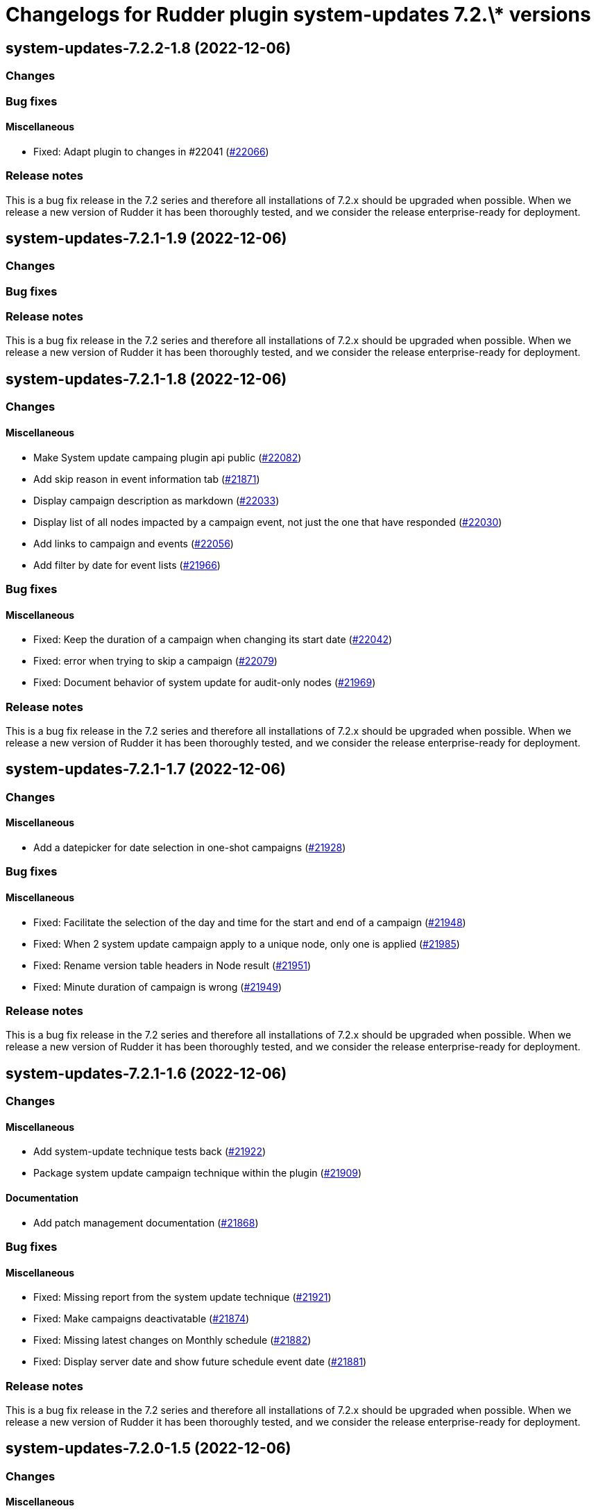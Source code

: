 = Changelogs for Rudder plugin system-updates 7.2.\* versions

== system-updates-7.2.2-1.8 (2022-12-06)

=== Changes


=== Bug fixes

==== Miscellaneous

* Fixed: Adapt plugin to changes in #22041
    (https://issues.rudder.io/issues/22066[#22066])

=== Release notes

This is a bug fix release in the 7.2 series and therefore all installations of 7.2.x should be upgraded when possible. When we release a new version of Rudder it has been thoroughly tested, and we consider the release enterprise-ready for deployment.

== system-updates-7.2.1-1.9 (2022-12-06)

=== Changes


=== Bug fixes

=== Release notes

This is a bug fix release in the 7.2 series and therefore all installations of 7.2.x should be upgraded when possible. When we release a new version of Rudder it has been thoroughly tested, and we consider the release enterprise-ready for deployment.

== system-updates-7.2.1-1.8 (2022-12-06)

=== Changes


==== Miscellaneous

* Make System update campaing plugin api public
    (https://issues.rudder.io/issues/22082[#22082])
* Add skip reason in event information tab
    (https://issues.rudder.io/issues/21871[#21871])
* Display campaign description as markdown
    (https://issues.rudder.io/issues/22033[#22033])
* Display list of all nodes impacted by a campaign event, not just the one that have responded
    (https://issues.rudder.io/issues/22030[#22030])
* Add links to campaign and events
    (https://issues.rudder.io/issues/22056[#22056])
* Add filter by date for event lists
    (https://issues.rudder.io/issues/21966[#21966])

=== Bug fixes

==== Miscellaneous

* Fixed: Keep the duration of a campaign when changing its start date
    (https://issues.rudder.io/issues/22042[#22042])
* Fixed: error when trying to skip a campaign
    (https://issues.rudder.io/issues/22079[#22079])
* Fixed: Document behavior of system update for audit-only nodes
    (https://issues.rudder.io/issues/21969[#21969])

=== Release notes

This is a bug fix release in the 7.2 series and therefore all installations of 7.2.x should be upgraded when possible. When we release a new version of Rudder it has been thoroughly tested, and we consider the release enterprise-ready for deployment.

== system-updates-7.2.1-1.7 (2022-12-06)

=== Changes


==== Miscellaneous

* Add a datepicker for date selection in one-shot campaigns
    (https://issues.rudder.io/issues/21928[#21928])

=== Bug fixes

==== Miscellaneous

* Fixed: Facilitate the selection of the day and time for the start and end of a campaign
    (https://issues.rudder.io/issues/21948[#21948])
* Fixed: When 2 system update campaign apply to a unique node, only one is applied
    (https://issues.rudder.io/issues/21985[#21985])
* Fixed: Rename version table headers in Node result
    (https://issues.rudder.io/issues/21951[#21951])
* Fixed: Minute duration of campaign is wrong
    (https://issues.rudder.io/issues/21949[#21949])

=== Release notes

This is a bug fix release in the 7.2 series and therefore all installations of 7.2.x should be upgraded when possible. When we release a new version of Rudder it has been thoroughly tested, and we consider the release enterprise-ready for deployment.

== system-updates-7.2.1-1.6 (2022-12-06)

=== Changes


==== Miscellaneous

* Add system-update technique tests back
    (https://issues.rudder.io/issues/21922[#21922])
* Package system update campaign technique within the plugin
    (https://issues.rudder.io/issues/21909[#21909])

==== Documentation

* Add patch management documentation
    (https://issues.rudder.io/issues/21868[#21868])

=== Bug fixes

==== Miscellaneous

* Fixed: Missing report from the system update technique
    (https://issues.rudder.io/issues/21921[#21921])
* Fixed: Make campaigns deactivatable
    (https://issues.rudder.io/issues/21874[#21874])
* Fixed: Missing latest changes on Monthly schedule
    (https://issues.rudder.io/issues/21882[#21882])
* Fixed: Display server date and show future schedule event date
    (https://issues.rudder.io/issues/21881[#21881])

=== Release notes

This is a bug fix release in the 7.2 series and therefore all installations of 7.2.x should be upgraded when possible. When we release a new version of Rudder it has been thoroughly tested, and we consider the release enterprise-ready for deployment.

== system-updates-7.2.0-1.5 (2022-12-06)

=== Changes


==== Miscellaneous

* Reload events when saving a campaign
    (https://issues.rudder.io/issues/21848[#21848])
* Display error output
    (https://issues.rudder.io/issues/21847[#21847])

=== Bug fixes

==== Miscellaneous

* Fixed: errors and output of results should be optionnal
    (https://issues.rudder.io/issues/21876[#21876])
* Fixed: Campaign events are duplicated when swtiching between events and campaign tab  and back to events again
    (https://issues.rudder.io/issues/21870[#21870])
* Fixed: Improve the appearance of the "execution schedule" form
    (https://issues.rudder.io/issues/21860[#21860])
* Fixed: Campaign events should not all be loaded directly within the UI
    (https://issues.rudder.io/issues/21850[#21850])
* Fixed: Add version support to system update campaign
    (https://issues.rudder.io/issues/21813[#21813])
* Fixed: Improve the display of the command output in the details of a node
    (https://issues.rudder.io/issues/21769[#21769])
* Fixed: Add the UI to delete a campaign event
    (https://issues.rudder.io/issues/21776[#21776])
* Fixed: Adapt plugin to new schedule model
    (https://issues.rudder.io/issues/21812[#21812])
* Fixed: The "Reason" popover does not close automatically.
    (https://issues.rudder.io/issues/21800[#21800])
* Fixed: Make the selection of Targets more accessible when creating a campaign
    (https://issues.rudder.io/issues/21747[#21747])

=== Release notes

This is a bug fix release in the 7.2 series and therefore all installations of 7.2.x should be upgraded when possible. When we release a new version of Rudder it has been thoroughly tested, and we consider the release enterprise-ready for deployment.

== system-updates-7.2.0.rc1-1.5 (2022-12-06)

=== Changes


==== Miscellaneous

* Make system directives and rules created by a system update campaign 
    (https://issues.rudder.io/issues/21700[#21700])

=== Bug fixes

==== Miscellaneous

* Fixed: Improve campaign info display in event details
    (https://issues.rudder.io/issues/21735[#21735])
* Fixed: Mark the difference between ongoing events and planned and skipped events
    (https://issues.rudder.io/issues/21717[#21717])

=== Release notes

This is a bug fix release in the 7.2 series and therefore all installations of 7.2.x should be upgraded when possible. When we release a new version of Rudder it has been thoroughly tested, and we consider the release enterprise-ready for deployment.

== system-updates-7.2.0.rc1-1.4 (2022-12-06)

=== Changes


==== Miscellaneous

* Scheduled campaign should be skipped when plugin is disabled 
    (https://issues.rudder.io/issues/21663[#21663])
* Handle Server time zone in UI 
    (https://issues.rudder.io/issues/21620[#21620])
* Display the list of impacted nodes and their packages in the Result tab of a campaign event
    (https://issues.rudder.io/issues/21519[#21519])
* Provide an interface to manage System update campaigns
    (https://issues.rudder.io/issues/21310[#21310])
* Provide an interface to manage System update campaigns
    (https://issues.rudder.io/issues/21310[#21310])
* Handle windows update in plugin
    (https://issues.rudder.io/issues/21165[#21165])

=== Bug fixes

==== Miscellaneous

* Fixed: Allow to skip campaign events
    (https://issues.rudder.io/issues/21699[#21699])
* Fixed: fix some issues in the campaigns view
    (https://issues.rudder.io/issues/21688[#21688])
* Fixed: fix some issues in the campaigns view
    (https://issues.rudder.io/issues/21688[#21688])
* Fixed: Elm app path are produced in a directory and are not kept by plugin packging
    (https://issues.rudder.io/issues/21646[#21646])
* Fixed: Improve the display of the list of past events
    (https://issues.rudder.io/issues/21633[#21633])
* Fixed: Make datatables filterable and sortable
    (https://issues.rudder.io/issues/21614[#21614])
* Fixed: Display the list of past events of a campaign
    (https://issues.rudder.io/issues/21563[#21563])
* Fixed: Fix plugin in various places to display result
    (https://issues.rudder.io/issues/21613[#21613])
* Fixed: Add test data api server side for dev iteration
    (https://issues.rudder.io/issues/21564[#21564])
* Fixed: Make the filters work on the list of campaign events
    (https://issues.rudder.io/issues/21494[#21494])
* Fixed: Create the interface for selecting the groups of a campaign
    (https://issues.rudder.io/issues/21466[#21466])
* Fixed: Create the interface for selecting the groups of a campaign
    (https://issues.rudder.io/issues/21466[#21466])
* Fixed: Handling dates
    (https://issues.rudder.io/issues/21472[#21472])
* Fixed: Improve the display of nodes OS icon
    (https://issues.rudder.io/issues/21070[#21070])
* Fixed: build.conf is not packaged in correct directory
    (https://issues.rudder.io/issues/21032[#21032])

=== Release notes

This is a bug fix release in the 7.2 series and therefore all installations of 7.2.x should be upgraded when possible. When we release a new version of Rudder it has been thoroughly tested, and we consider the release enterprise-ready for deployment.

== system-updates-7.2.0.beta1-1.2 (2022-12-06)

=== Changes


=== Bug fixes

==== Miscellaneous

* Fixed: Add backend to support system update campaign
    (https://issues.rudder.io/issues/21385[#21385])

=== Release notes

This is a bug fix release in the 7.2 series and therefore all installations of 7.2.x should be upgraded when possible. When we release a new version of Rudder it has been thoroughly tested, and we consider the release enterprise-ready for deployment.

